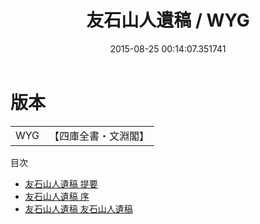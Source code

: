 #+TITLE: 友石山人遺稿 / WYG
#+DATE: 2015-08-25 00:14:07.351741
* 版本
 |       WYG|【四庫全書・文淵閣】|
目次
 - [[file:KR4d0551_000.txt::000-1a][友石山人遺稿 提要]]
 - [[file:KR4d0551_000.txt::000-3a][友石山人遺稿 序]]
 - [[file:KR4d0551_001.txt::001-1a][友石山人遺稿 友石山人遺稿]]
